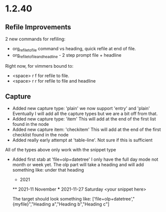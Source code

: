 * 1.2.40
** Refile Improvements
	2 new commands for refiling:

	- org_refile_to_file command vs heading, quick refile at end of file.
	- org_refile_to_file_and_headline - 2 step prompt file + headline

	Right now, for vimmers bound to:
	- <space> r f for refile to file.
	- <space> r r for refile to file and headline

** Capture
	- Added new capture type: 'plain'
	  we now support 'entry' and 'plain' Eventually I will add all the capture types
	  but we are a bit off from that.
	- Added new capture type: 'item'
	  This will add at the end of the first list found in the node
	- Added new capture item: 'checkitem'
	  This will add at the end of the first checklist found in the node
	- Added really early attempt at 'table-line'. Not sure if this is sufficient
	All of the types above only work with the snippet type

	- Added first stab at 'file+olp+datetree' I only have the full day mode not month or week yet.
	  The olp part will take a heading and will add something like:
	  under that heading

	  * 2021
	  ** 2021-11 November
	  *** 2021-11-27 Saturday
	      <your snippet here>

	  The target should look something like:
      ['file+olp+datetree',"{myfile}","Heading a","Heading b","Heading c"]